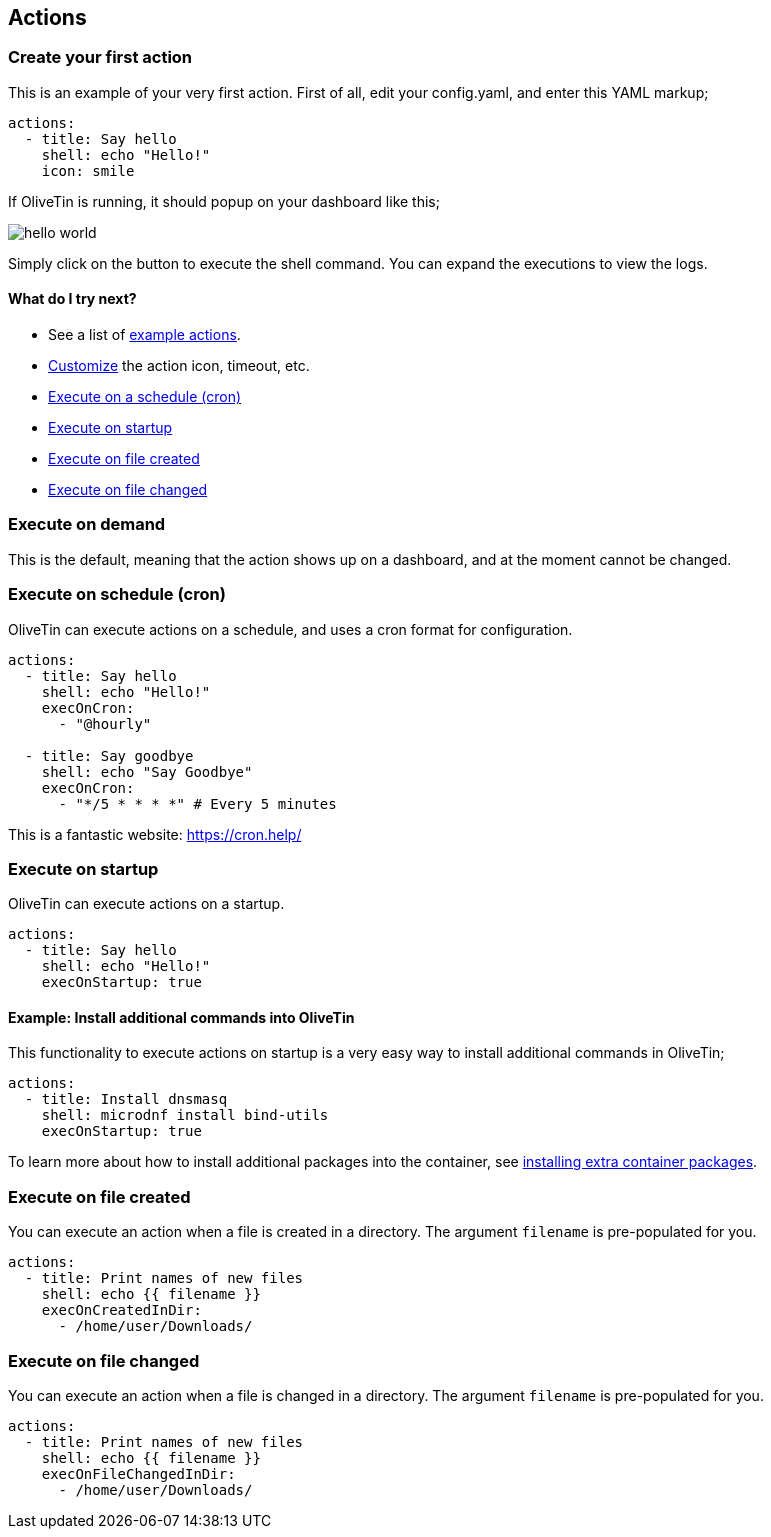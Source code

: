 [#actions]
== Actions

[#create-your-first-action]
=== Create your first action

This is an example of your very first action. First of all, edit your config.yaml, and enter this YAML markup;

----
actions:
  - title: Say hello
    shell: echo "Hello!"
    icon: smile
----

If OliveTin is running, it should popup on your dashboard like this; 

image::images/hello-world.png[]

Simply click on the button to execute the shell command. You can expand the executions to view the logs.

==== What do I try next?

* See a list of <<examples,example actions>>.
* <<action-customisation,Customize>> the action icon, timeout, etc.
* <<exec-cron,Execute on a schedule (cron)>>
* <<exec-startup,Execute on startup>>
* <<exec-file-created,Execute on file created>>
* <<exec-file-changed,Execute on file changed>>

[#exec-on-demand]
=== Execute on demand

This is the default, meaning that the action shows up on a dashboard, and at the moment cannot be changed.

[#exec-cron]
=== Execute on schedule (cron)

OliveTin can execute actions on a schedule, and uses a cron format for configuration.

----
actions:
  - title: Say hello
    shell: echo "Hello!"
    execOnCron: 
      - "@hourly"

  - title: Say goodbye
    shell: echo "Say Goodbye"
    execOnCron:
      - "*/5 * * * *" # Every 5 minutes
----

This is a fantastic website: https://cron.help/

[#exec-startup]
=== Execute on startup

OliveTin can execute actions on a startup. 

----
actions:
  - title: Say hello
    shell: echo "Hello!"
    execOnStartup: true 
----

[#dnf-startup]
==== Example: Install additional commands into OliveTin

This functionality to execute actions on startup is a very easy way to install additional commands in OliveTin;

----
actions:
  - title: Install dnsmasq
    shell: microdnf install bind-utils
    execOnStartup: true
----

To learn more about how to install additional packages into the container, see <<container-dnf,installing extra container packages>>.

[#exec-file-created]
=== Execute on file created

You can execute an action when a file is created in a directory. The argument `filename` is pre-populated for you.

----
actions:
  - title: Print names of new files
    shell: echo {{ filename }}
    execOnCreatedInDir:
      - /home/user/Downloads/
----

[#exec-file-changed]
=== Execute on file changed

You can execute an action when a file is changed in a directory. The argument `filename` is pre-populated for you.

----
actions:
  - title: Print names of new files
    shell: echo {{ filename }}
    execOnFileChangedInDir:
      - /home/user/Downloads/
----


